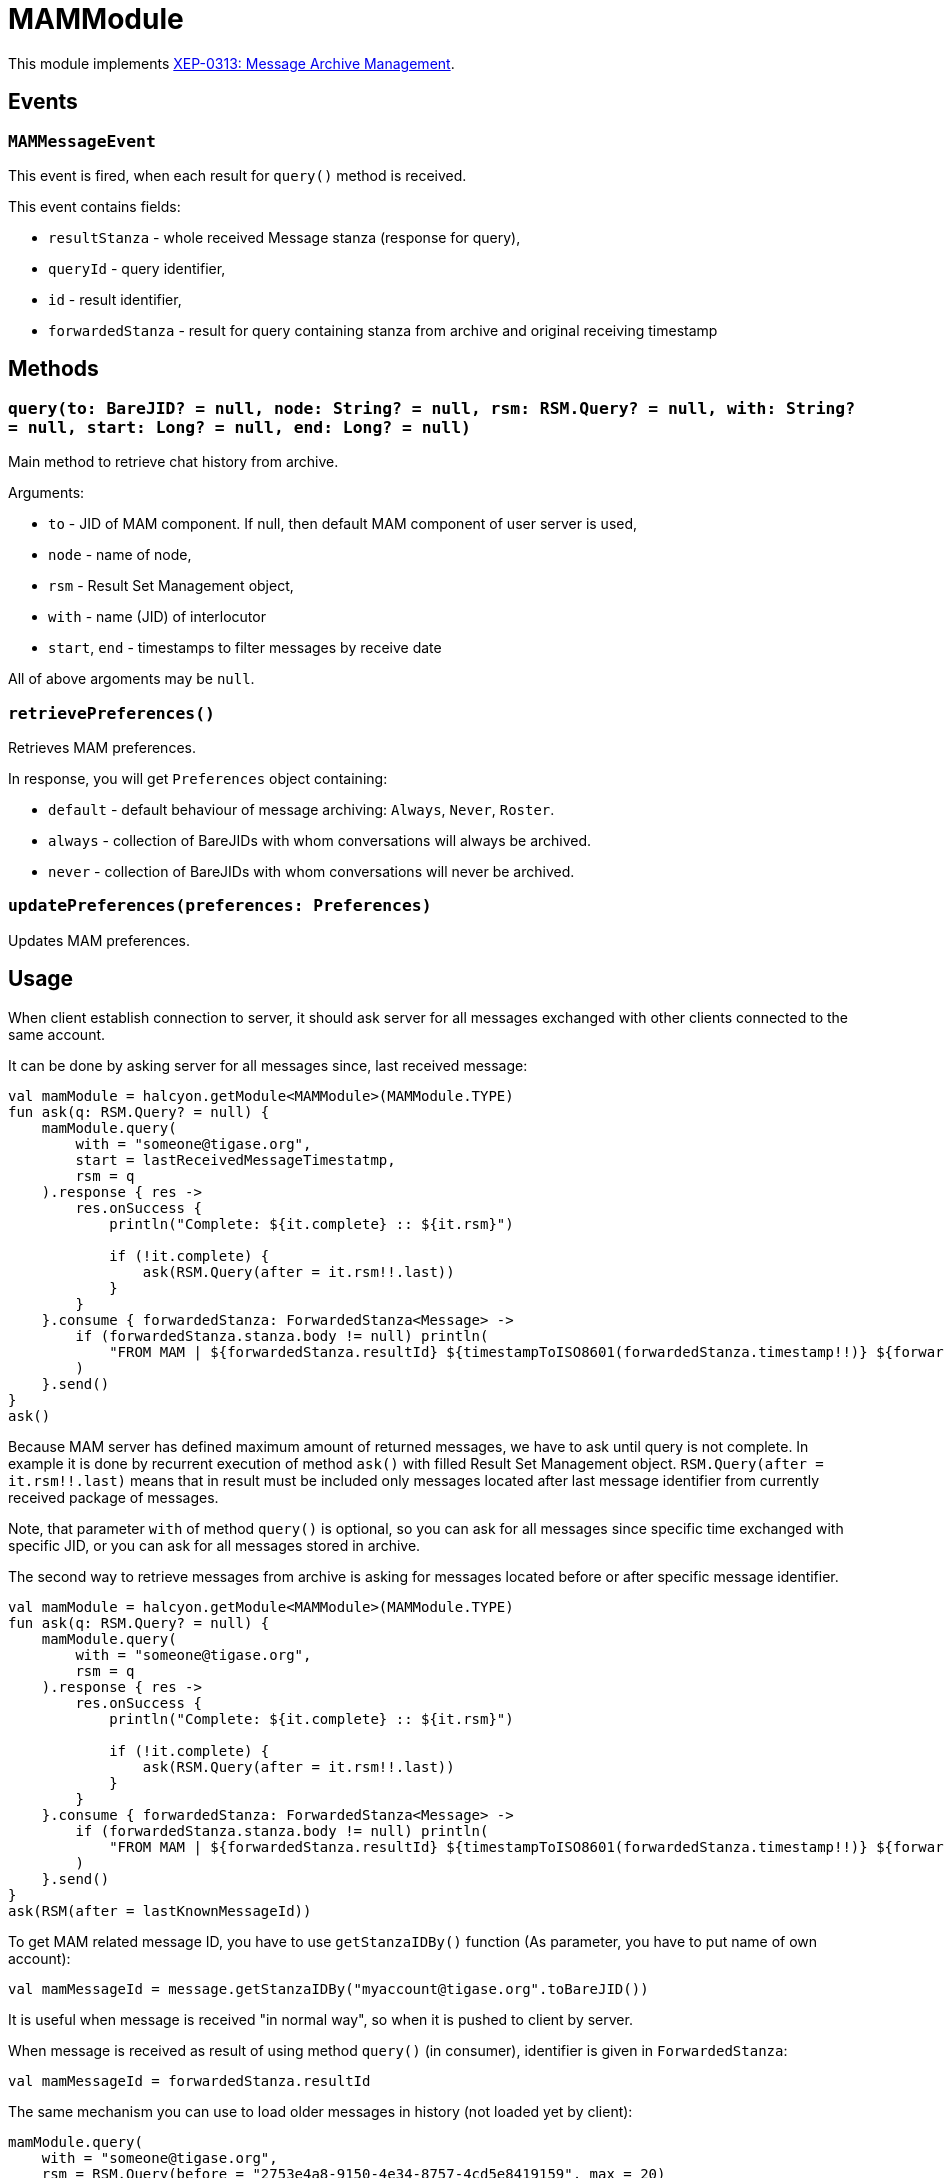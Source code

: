 = MAMModule

This module implements https://xmpp.org/extensions/xep-0313.html[XEP-0313: Message Archive Management].

== Events

=== `MAMMessageEvent`

This event is fired, when each result for `query()` method is received.

This event contains fields:

- `resultStanza` - whole received Message stanza (response for query),
- `queryId` - query identifier,
- `id` - result identifier,
- `forwardedStanza` - result for query containing stanza from archive and original receiving timestamp

== Methods

=== `query(to: BareJID? = null, node: String? = null, rsm: RSM.Query? = null, with: String? = null, start: Long? = null, end: Long? = null)`

Main method to retrieve chat history from archive.

Arguments:

- `to` - JID of MAM component.
If null, then default MAM component of user server is used,
- `node` - name of node,
- `rsm` - Result Set Management object,
- `with` - name (JID) of interlocutor
- `start`, `end` - timestamps to filter messages by receive date

All of above argoments may be `null`.

=== `retrievePreferences()`

Retrieves MAM preferences.

In response, you will get `Preferences` object containing:

- `default` - default behaviour of message archiving: `Always`, `Never`, `Roster`.
- `always` - collection of BareJIDs with whom conversations will always be archived.
- `never` - collection of BareJIDs with whom conversations will never be archived.

=== `updatePreferences(preferences: Preferences)`

Updates MAM preferences.

== Usage

When client establish connection to server, it should ask server for all messages exchanged with other clients connected to the same account.

It can be done by asking server for all messages since, last received message:

[source,kotlin]
----
val mamModule = halcyon.getModule<MAMModule>(MAMModule.TYPE)
fun ask(q: RSM.Query? = null) {
    mamModule.query(
        with = "someone@tigase.org",
        start = lastReceivedMessageTimestatmp,
        rsm = q
    ).response { res ->
        res.onSuccess {
            println("Complete: ${it.complete} :: ${it.rsm}")

            if (!it.complete) {
                ask(RSM.Query(after = it.rsm!!.last))
            }
        }
    }.consume { forwardedStanza: ForwardedStanza<Message> ->
        if (forwardedStanza.stanza.body != null) println(
            "FROM MAM | ${forwardedStanza.resultId} ${timestampToISO8601(forwardedStanza.timestamp!!)} ${forwardedStanza.stanza.from}: ${forwardedStanza.stanza.body}"
        )
    }.send()
}
ask()
----

Because MAM server has defined maximum amount of returned messages, we have to ask until query is not complete.
In example it is done by recurrent execution of method `ask()` with filled Result Set Management object.
`RSM.Query(after = it.rsm!!.last)` means that in result must be included only messages located after last message identifier from currently received package of messages.

Note, that parameter `with` of method `query()` is optional, so you can ask for all messages since specific time exchanged with specific JID, or you can ask for all messages stored in archive.

The second way to retrieve messages from archive is asking for messages located before or after specific message identifier.

[source,kotlin]
----
val mamModule = halcyon.getModule<MAMModule>(MAMModule.TYPE)
fun ask(q: RSM.Query? = null) {
    mamModule.query(
        with = "someone@tigase.org",
        rsm = q
    ).response { res ->
        res.onSuccess {
            println("Complete: ${it.complete} :: ${it.rsm}")

            if (!it.complete) {
                ask(RSM.Query(after = it.rsm!!.last))
            }
        }
    }.consume { forwardedStanza: ForwardedStanza<Message> ->
        if (forwardedStanza.stanza.body != null) println(
            "FROM MAM | ${forwardedStanza.resultId} ${timestampToISO8601(forwardedStanza.timestamp!!)} ${forwardedStanza.stanza.from}: ${forwardedStanza.stanza.body}"
        )
    }.send()
}
ask(RSM(after = lastKnownMessageId))
----

To get MAM related message ID, you have to use `getStanzaIDBy()` function (As parameter, you have to put name of own account):

[source,kotlin]
----
val mamMessageId = message.getStanzaIDBy("myaccount@tigase.org".toBareJID())
----

It is useful when message is received "in normal way", so when it is pushed to client by server.

When message is received as result of using method `query()` (in consumer), identifier is given in `ForwardedStanza`:

[source,kotlin]
----
val mamMessageId = forwardedStanza.resultId
----

The same mechanism you can use to load older messages in history (not loaded yet by client):

[source,kotlin]
----
mamModule.query(
    with = "someone@tigase.org",
    rsm = RSM.Query(before = "2753e4a8-9150-4e34-8757-4cd5e8419159", max = 20)
).response { res ->
    res.onSuccess {
        println("Complete: ${it.complete} :: ${it.rsm}")
    }
}.consume { forwardedStanza: ForwardedStanza<Message> ->
    println(
        "FROM MAM | ${forwardedStanza.resultId} ${
            timestampToISO8601(
                forwardedStanza.timestamp!!
            )
        } ${forwardedStanza.stanza.from}: ${forwardedStanza.stanza.body}"
    )
}.send()
----

In above example, client is asking for 20 messages located in history before message `2753e4a8-9150-4e34-8757-4cd5e8419159`.

NOTE: Message Archive returns requested amount of messages.
Not every message may contain body to show.
Some of those messages may contain only confirmation of message read or other controlling commands.